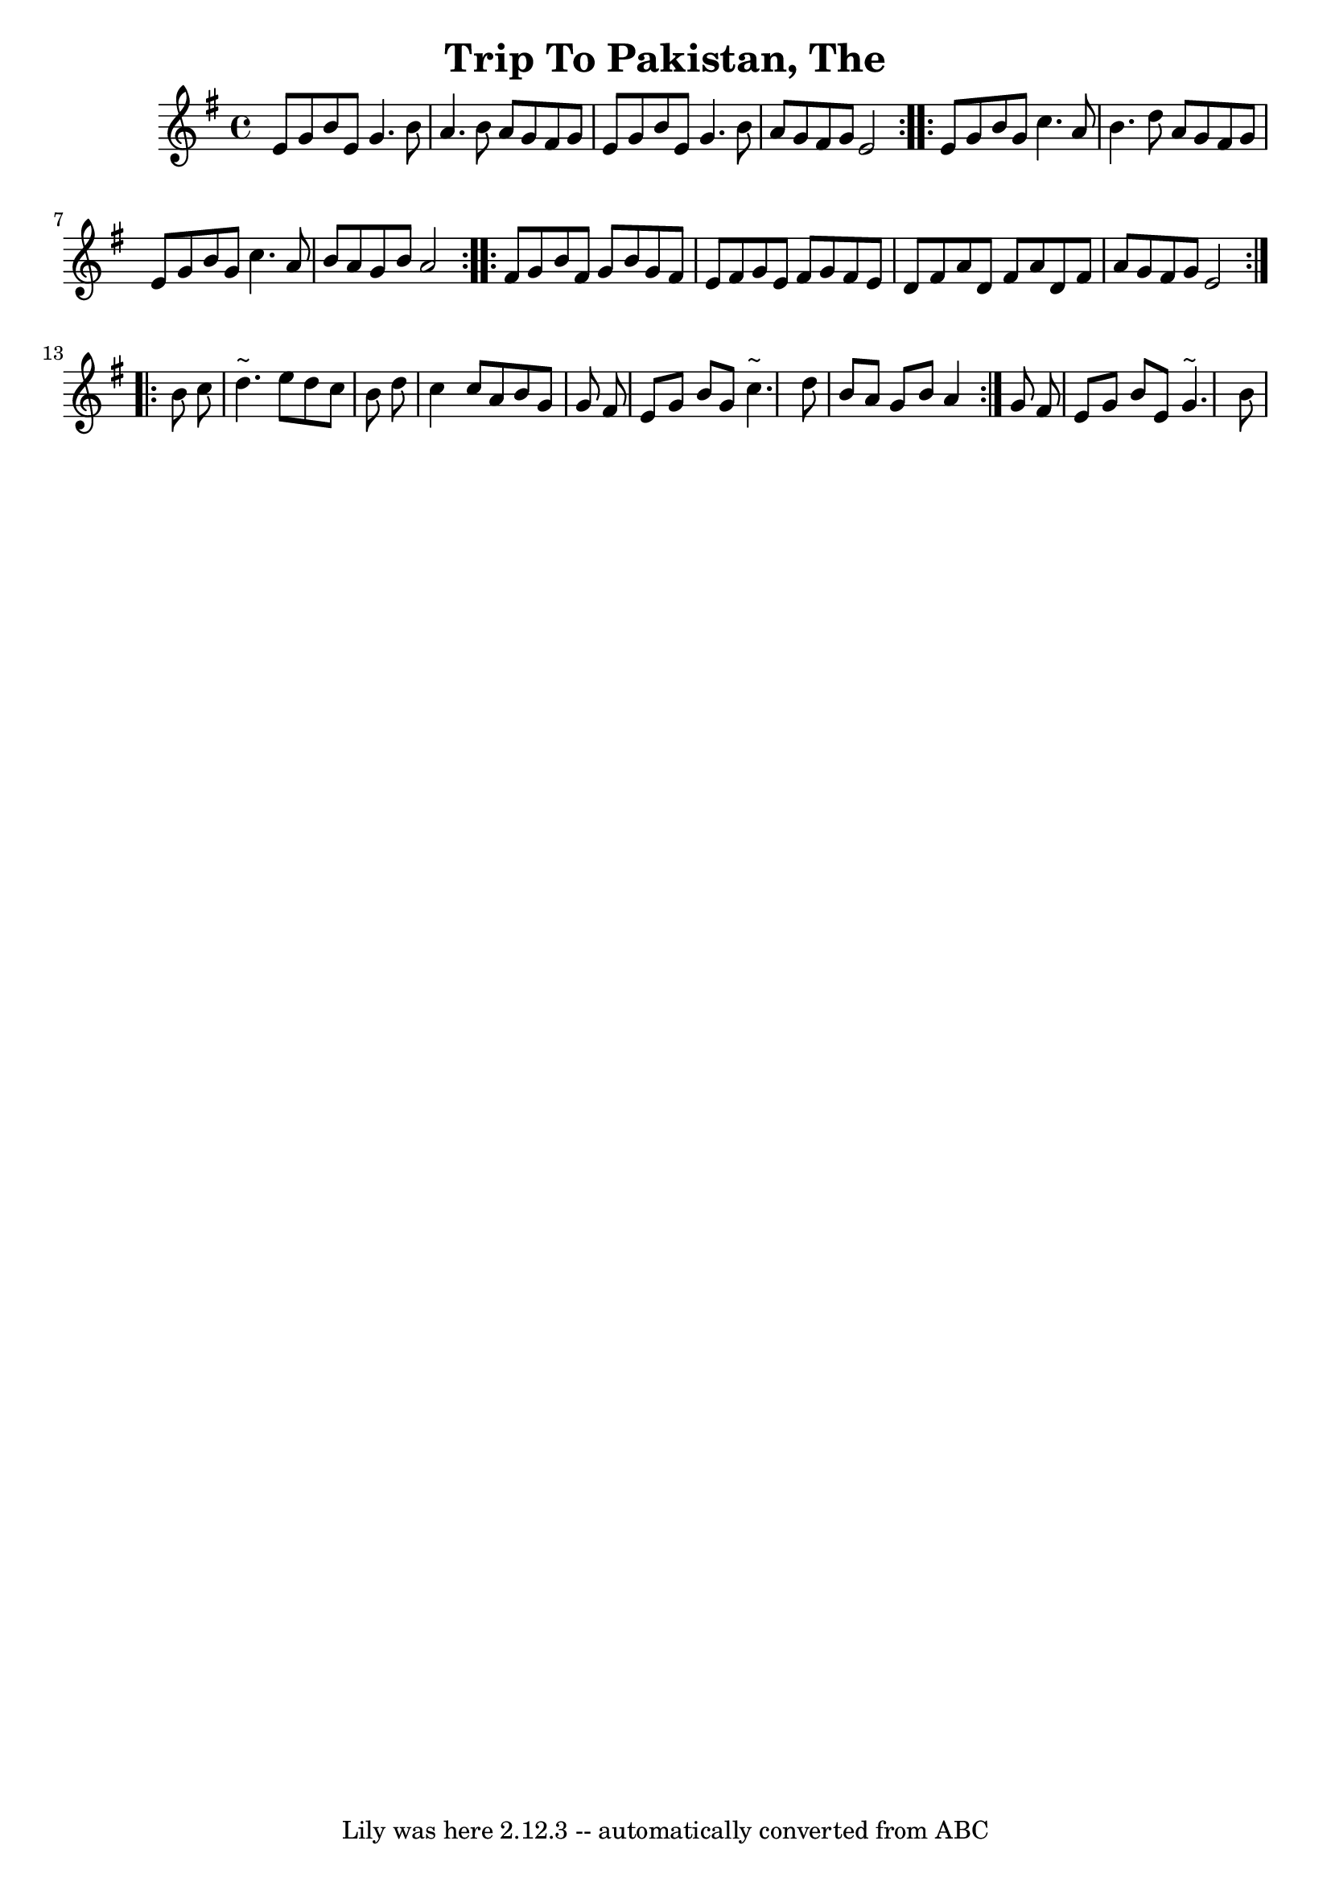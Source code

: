 \version "2.14.0"
\header {
	crossRefNumber = "1"
	footnotes = ""
	tagline = "Lily was here 2.12.3 -- automatically converted from ABC"
	title = "Trip To Pakistan, The"
}
voicedefault =  {
\set Score.defaultBarType = "empty"

\time 4/4 \key e \minor   \repeat volta 2 {   e'8    g'8    b'8    e'8    g'4.  
  b'8  \bar "|"   a'4.    b'8    a'8    g'8    fis'8    g'8  \bar "|"   e'8    
g'8    b'8    e'8    g'4.    b'8  \bar "|"   a'8    g'8    fis'8    g'8    e'2  
}     \repeat volta 2 {   e'8    g'8    b'8    g'8    c''4.    a'8  \bar "|"   
b'4.    d''8    a'8    g'8    fis'8    g'8  \bar "|"   e'8    g'8    b'8    g'8 
   c''4.    a'8  \bar "|"   b'8    a'8    g'8    b'8    a'2  }     
\repeat volta 2 {   fis'8    g'8    b'8    fis'8    g'8    b'8    g'8    fis'8  
\bar "|"   e'8    fis'8    g'8    e'8    fis'8    g'8    fis'8    e'8  \bar "|" 
  d'8    fis'8    a'8    d'8    fis'8    a'8    d'8    fis'8  \bar "|"   a'8    
g'8    fis'8    g'8    e'2  }     \repeat volta 2 {   b'8    c''8  \bar "|"   
d''4. ^"~"    e''8    d''8    c''8    b'8    d''8  \bar "|"   c''4    c''8    
a'8    b'8    g'8    g'8    fis'8  \bar "|"   e'8    g'8    b'8    g'8    c''4. 
^"~"    d''8  \bar "|"   b'8    a'8    g'8    b'8    a'4  }   g'8    fis'8  
\bar "|"   e'8    g'8    b'8    e'8    g'4. ^"~"    b'8    \bar "|"   
}

\score{
    <<

	\context Staff="default"
	{
	    \voicedefault 
	}

    >>
	\layout {
	}
	\midi {
      \context {
        \Score
        tempoWholesPerMinute = #(ly:make-moment 140 4)
       }
    }
}
